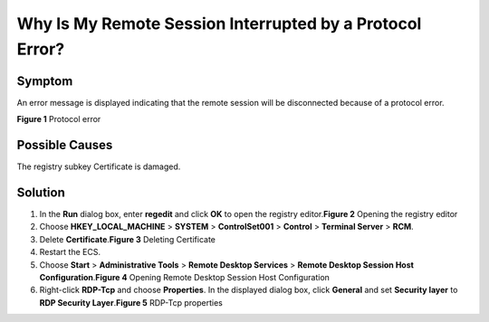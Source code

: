 Why Is My Remote Session Interrupted by a Protocol Error?
=========================================================

Symptom
-------

An error message is displayed indicating that the remote session will be disconnected because of a protocol error.

| **Figure 1** Protocol error
| |image1|

Possible Causes
---------------

The registry subkey Certificate is damaged.

Solution
--------

#. In the **Run** dialog box, enter **regedit** and click **OK** to open the registry editor.\ **Figure 2** Opening the registry editor
   |image2|
#. Choose **HKEY_LOCAL_MACHINE** > **SYSTEM** > **ControlSet001** > **Control** > **Terminal Server** > **RCM**.
#. Delete **Certificate**.\ **Figure 3** Deleting Certificate
   |image3|
#. Restart the ECS.
#. Choose **Start** > **Administrative Tools** > **Remote Desktop Services** > **Remote Desktop Session Host Configuration**.\ **Figure 4** Opening Remote Desktop Session Host Configuration
   |image4|
#. Right-click **RDP-Tcp** and choose **Properties**. In the displayed dialog box, click **General** and set **Security layer** to **RDP Security Layer**.\ **Figure 5** RDP-Tcp properties
   |image5|


.. |image1| image:: /_static/images/en-us_image_0288997423.png

.. |image2| image:: /_static/images/en-us_image_0288997424.png
   :class: imgResize

.. |image3| image:: /_static/images/en-us_image_0288997425.png
   :class: imgResize

.. |image4| image:: /_static/images/en-us_image_0288997426.png
   :class: imgResize

.. |image5| image:: /_static/images/en-us_image_0288997427.png
   :class: imgResize

